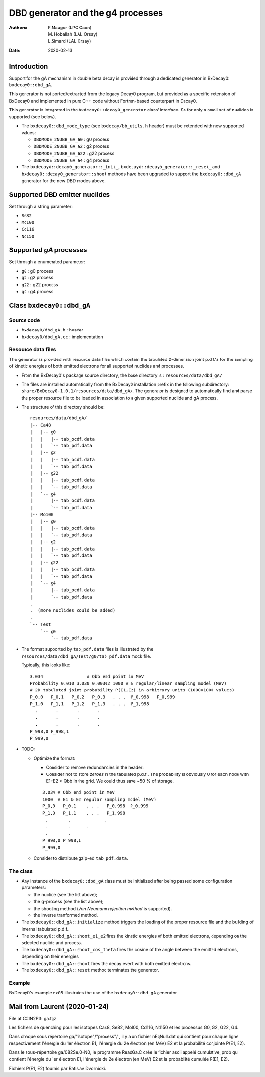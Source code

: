 ============================================================
DBD generator and the g4 processes
============================================================

:authors: F.Mauger (LPC Caen), M. Hoballah (LAL Orsay), L.Simard (LAL Orsay)
:date: 2020-02-13

Introduction
=============
       
Support for the gA mechanism in double beta decay is provided through
a dedicated generator in BxDecay0: ``bxdecay0::dbd_gA``.

This generator is not ported/extracted from the legacy Decay0 program, but
provided as a specific extension of BxDecay0 and implemented in pure C++ code
without Fortran-based counterpart in Decay0.

This generator is integrated in the ``bxdecay0::decay0_generator`` class' interface.
So far only a small set of nuclides is supported (see below).

- The ``bxdecay0::dbd_mode_type`` (see ``bxdecay/bb_utils.h`` header)
  must be extended with new supported values:

  - ``DBDMODE_2NUBB_GA_G0``  : g0 process
  - ``DBDMODE_2NUBB_GA_G2``  : g2 process
  - ``DBDMODE_2NUBB_GA_G22`` : g22 process
  - ``DBDMODE_2NUBB_GA_G4``  : g4 process
	  
- The                          ``bxdecay0::decay0_generator::_init_``,
  ``bxdecay0::decay0_generator::_reset_``                          and
  ``bxdecay0::decay0_generator::shoot`` methods have  been upgraded to
  support  the ``bxdecay0::dbd_gA``  generator for  the new  DBD modes
  above.
  
Supported DBD emitter nuclides
==============================

Set through a string parameter:

- ``Se82``
- ``Mo100``
- ``Cd116``
- ``Nd150``


Supported *gA* processes
==========================

Set through a enumerated parameter:

- ``g0`` : g0 process
- ``g2`` : g2 process
- ``g22`` : g22 process
- ``g4`` : g4 process

.. raw:: pdf
	 
   PageBreak
..
  

Class ``bxdecay0::dbd_gA``
===========================

Source code
--------------

* ``bxdecay0/dbd_gA.h`` : header
* ``bxdecay0/dbd_gA.cc`` : implementation


Resource data files
-------------------


The generator is provided with resource data files which
contain the tabulated 2-dimension joint p.d.f.'s for the sampling of
kinetic energies of both emitted electrons for all supported nuclides and processes.

* From the BxDecay0's package source directory,
  the base directory is : ``resources/data/dbd_gA/``
* The files are installed automatically from the BxDecay0 installation prefix
  in the following subdirectory: ``share/BxDecay0-1.0.1/resources/data/dbd_gA/``.
  The generator is designed to automatically find and parse the proper resource file
  to be loaded in association to a given supported nuclide and gA process.
* The structure of this directory should be:

  ::
     
     resources/data/dbd_gA/
     |-- Ca48
     |   |-- g0
     |   |   |-- tab_ocdf.data
     |   |   `-- tab_pdf.data
     |   |-- g2
     |   |   |-- tab_ocdf.data
     |   |   `-- tab_pdf.data
     |   |-- g22
     |   |   |-- tab_ocdf.data
     |   |   `-- tab_pdf.data
     |   `-- g4
     |       |-- tab_ocdf.data
     |       `-- tab_pdf.data
     |-- Mo100
     |   |-- g0
     |   |   |-- tab_ocdf.data
     |   |   `-- tab_pdf.data
     |   |-- g2
     |   |   |-- tab_ocdf.data
     |   |   `-- tab_pdf.data
     |   |-- g22
     |   |   |-- tab_ocdf.data
     |   |   `-- tab_pdf.data
     |   `-- g4
     |       |-- tab_ocdf.data
     |       `-- tab_pdf.data
     .
     .  (more nuclides could be added)
     .
     `-- Test
         `-- g0
             `-- tab_pdf.data
	     
  ..


.. /sps/nemo/scratch/mauger/ga.tgz
.. dbd_ga_dataset-2020-04-24.tar.gz
  


  with each nuclide having 4 tabulated p.d.f. and 4 tabulated c.d.f.
  files associated to each supported *g process*.
* The format supported by ``tab_pdf.data`` files is illustrated
  by the ``resources/data/dbd_gA/Test/g0/tab_pdf.data`` mock file.

  Typically, this looks like:

  ::

     3.034                 # Qbb end point in MeV
     Probability 0.010 3.030 0.00302 1000 # E regular/linear sampling model (MeV) 
     # 2D-tabulated joint probability P(E1,E2) in arbitrary units (1000x1000 values)
     P_0,0   P_0,1   P_0,2   P_0,3   . . .  P_0,998   P_0,999
     P_1,0   P_1,1   P_1,2   P_1,3   . . .  P_1,998
       .       .       .       .             
       .       .       .       .             
       .       .       .       .             
     P_998,0 P_998,1
     P_999,0
     
  ..
     
* TODO:

  - Optimize the format:

    - Consider to remove redundancies in the header:
    - Consider not to store *zeroes* in the tabulated p.d.f..
      The probability is obviously 0 for each node with E1+E2 > Qbb in the grid.
      We could thus save  ~50 % of storage.

    ::

     3.034 # Qbb end point in MeV
     1000  # E1 & E2 regular sampling model (MeV) 
     P_0,0   P_0,1    . . .   P_0,998  P_0,999
     P_1,0   P_1,1    . . .   P_1,998
      .        .             .
      .        .      .        
      .        .           
     P_998,0 P_998,1  
     P_999,0 
     
 
  - Consider to distribute gzip-ed ``tab_pdf.data``.

The class
---------

* Any instance of the ``bxdecay0::dbd_gA`` class must be initialized
  after being passed some configuration parameters:

  - the nuclide (see the list above);
  - the g-process (see the list above);
  - the shooting method (*Von Neumann rejection method* is supported).
  - the inverse tranformed method.

* The ``bxdecay0::dbd_gA::initialize`` method triggers the
  loading of the proper resource  file and the building of internal tabulated
  p.d.f..
* The ``bxdecay0::dbd_gA::shoot_e1_e2`` fires the kinetic energies of
  both emitted electrons, depending on the selected nuclide and process.
* The ``bxdecay0::dbd_gA::shoot_cos_theta`` fires the cosine of the angle
  between the emitted electrons, depending on their energies.
* The ``bxdecay0::dbd_gA::shoot`` fires the decay event with both emitted electrons.
* The ``bxdecay0::dbd_gA::reset`` method terminates the generator.
  

  

Example
---------

BxDecay0's example ``ex05`` illustrates the use of the ``bxdecay0::dbd_gA`` generator.


  
Mail from Laurent (2020-01-24)
==============================

File at CCIN2P3: ga.tgz

Les fichiers de quenching pour les isotopes Ca48, Se82, Mo100, Cd116, Nd150
et les processus G0, G2, G22, G4.

Dans chaque sous répertoire ga/"isotope"/"process"/ ,
il y a un fichier nEqNull.dat qui contient pour chaque ligne
respectivement l'énergie du 1er électron E1, l'énergie du 2e
électron (en MeV) E2 et la probabilité conjointe P(E1, E2).

Dans le sous-répertoire ga/082Se/0-N0, le programme ReadGa.C
crée le fichier ascii appelé cumulative_prob qui contient l'énergie
du 1er électron E1, l'énergie du 2e électron (en MeV) E2 et la
probabilité cumulée P(E1, E2).

Fichiers P(E1, E2) fournis par Ratislav Dvornicki.
